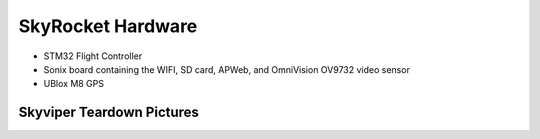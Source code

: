 .. _skyrocket-hardware:

==================
SkyRocket Hardware
==================

- STM32 Flight Controller
- Sonix board containing the WIFI, SD card, APWeb, and OmniVision OV9732 video sensor
- UBlox M8 GPS

Skyviper Teardown Pictures
--------------------------


.. image:: ../images/Skyviper_Full_System.jpg
    :width: 70%
    
.. image:: ../images/Skyviper_Sonix.jpg
    :width: 70%
    
.. image:: ../images/Skyviper_STM32.jpg
    :width: 70%
    
.. image:: ../images/Skyviper_Ublox.jpg
    :width: 70%
